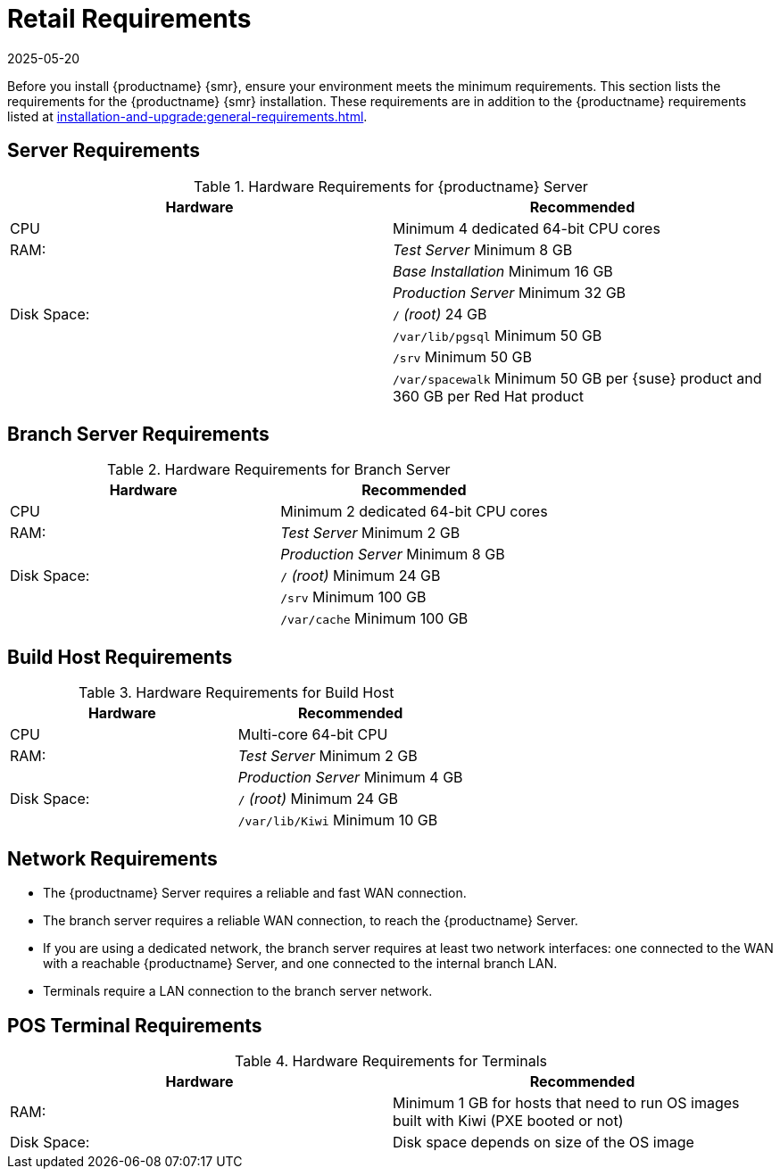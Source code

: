 [[retail-requirements]]
= Retail Requirements
:description: Ensure your environment meets the minimum requirements for Server, including a reliable WAN connection and sufficient CPU, RAM, and disk space.
:revdate: 2025-05-20
:page-revdate: {revdate}

Before you install {productname} {smr}, ensure your environment meets the minimum requirements.
This section lists the requirements for the {productname} {smr} installation.
These requirements are in addition to the {productname} requirements listed at
xref:installation-and-upgrade:general-requirements.adoc[].

ifeval::[{mlm-content} == true]

[IMPORTANT]
====
{productname} {smr} is only supported on the {x86_64} architecture.
====
endif::[]

ifeval::[{uyuni-content} == true]

[IMPORTANT]
====
{productname} {smr} is tested on {x86_64} architecture.
====
endif::[]



== Server Requirements


[cols="1,1", options="header"]
.Hardware Requirements for {productname} Server
|===
| Hardware                 | Recommended
| CPU                      | Minimum 4 dedicated 64-bit CPU cores
| RAM:                     | _Test Server_ Minimum 8{nbsp}GB
|                          | _Base Installation_ Minimum 16{nbsp}GB
|                          | _Production Server_ Minimum 32{nbsp}GB
| Disk Space:              | [path]``/`` _(root)_ 24{nbsp}GB
|                          | [path]``/var/lib/pgsql`` Minimum 50{nbsp}GB
|                          | [path]``/srv`` Minimum 50{nbsp}GB
|                          | [path]``/var/spacewalk`` Minimum 50{nbsp}GB per {suse} product and 360{nbsp}GB per Red Hat product
|===
// ^^^ 2020-08-18, ke: Mentioning RH products here does not make sense.
//     Terminals are meant to run SLE/Leap.
//     If something different is wanted the user can check the install
//     as xref'ed above.



== Branch Server Requirements

[cols="1,1", options="header"]
.Hardware Requirements for Branch Server
|===
| Hardware                 | Recommended
| CPU                      | Minimum 2 dedicated 64-bit CPU cores
| RAM:                     | _Test Server_ Minimum 2{nbsp}GB
|                          | _Production Server_ Minimum 8{nbsp}GB
| Disk Space:              | [path]``/`` _(root)_ Minimum 24{nbsp}GB
|                          | [path]``/srv`` Minimum 100{nbsp}GB
|                          | [path]``/var/cache`` Minimum 100{nbsp}GB
|===



== Build Host Requirements

[cols="1,1", options="header"]
.Hardware Requirements for Build Host
|===
| Hardware                 | Recommended
| CPU                      | Multi-core 64-bit CPU
| RAM:                     | _Test Server_ Minimum 2{nbsp}GB
|                          | _Production Server_ Minimum 4{nbsp}GB
| Disk Space:              | [path]``/`` _(root)_ Minimum 24{nbsp}GB
|                          | [path]``/var/lib/Kiwi`` Minimum 10{nbsp}GB
|===



== Network Requirements

* The {productname} Server requires a reliable and fast WAN connection.
* The branch server requires a reliable WAN connection, to reach the {productname} Server.
* If you are using a dedicated network, the branch server requires at least two network interfaces: one connected to the WAN with a reachable {productname} Server, and one connected to the internal branch LAN.
* Terminals require a LAN connection to the branch server network.



== POS Terminal Requirements

[cols="1,1", options="header"]
.Hardware Requirements for Terminals
|===
| Hardware                 | Recommended
| RAM:                     | Minimum 1 GB for hosts that need to run OS images built with Kiwi (PXE booted or not)
| Disk Space:              | Disk space depends on size of the OS image
|===

ifeval::[{mlm-content} == true]
For more information, see the documentation of the underlying system (in this case: {sles}{nbsp}15).
endif::[]

ifeval::[{mlm-content} == true]
For more information on {productname} {smr} POS terminals, see documentation on {productname} Salt clients (xref:client-configuration:client-config-overview.adoc[]).
endif::[]

ifeval::[{uyuni-content} == true]
For more information on {productname} {smr} POS terminals, see documentation on {productname} Salt clients (xref:client-configuration:uyuni-client-config-overview.adoc[]).
endif::[]



ifeval::[{mlm-content} == true]
=== UEFI Secure Booting Requirements

// UEFI Secure Boot should work on Leap.
// 2020-08-27, ke: I think we do not need to mention this in the uyuni context

Secure boot from the network using UEFI PXE or UEFI HTTP is supported on both {sles}{nbsp}12 and {sles}{nbsp}15.
Booting from a hard disk using UEFI Secure Boot is fully supported on {sles}{nbsp}15 images only.

You cannot boot {sles}{nbsp}12 images using UEFI secure boot from a hard disk.
This is due to limitations with the legacy Kiwi service.
You need to either disable UEFI secure boot, or upgrade your terminals to {sles}{nbsp}15.
endif::[]
